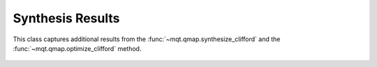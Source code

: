 Synthesis Results
=================

This class captures additional results from the :func:`~mqt.qmap.synthesize_clifford` and the :func:`~mqt.qmap.optimize_clifford` method.

    .. currentmodule:: mqt.qmap
    .. autoclass:: SynthesisResults
        :members:
